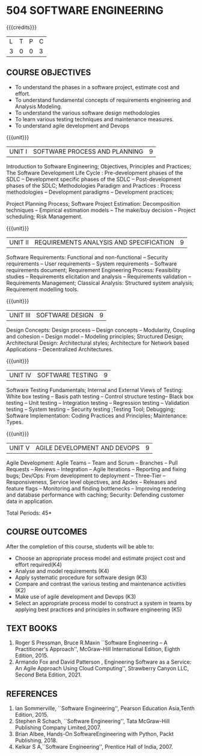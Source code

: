 * 504 SOFTWARE ENGINEERING
:properties:
:author: Dr. A. Chamundeswari and Ms. S. Angel Deborah
:date: 13.3.2021(Revision1)/ 24..3.2021(Revision based on review)/29.3.2021(Changes highlighted)/6.06.2021(Checked)
:end:


#+startup: showall
{{{credits}}}
| L | T | P | C |
| 3 | 0 | 0 | 3 |

** R2021 CHANGES :noexport:
1. New terminlogy like Phases of the SDLC introduced
2. Secure development life cycle dropped
3. Agility in UNIT 1 of R2018 moved to UNIT 5 
4. Project planning and software estimation of UNIT 2 in R2018 is moved to UNIT 1 
5. UNIT 1 renamed as SOFTWARE PROCESS AND PLANNING
6. UNIT 3 of R2018 reordered as UNIT 2
7. UNIT 4 of R2018 reordered as UNIT 3
8. User Interface design dropped
9. Architecture for Network based Applications and Decentralized Architectures added
10. UNIT 5 of R2018 reordered as UNIT 4
11. Reengineering, Reverse Engineering, Restructuring dropped
12. UNIT 5 - AGILE DEVELOPMENT AND DEVOPS introduced
13. Armando Fox and David Patterson's book added as text book
14. Ian Sommerville's book moved to reference
15. Rajib Mall's book and Pankaj Jalote's book dropped
16. Brian Albee's book added as reference book
17. Recent edition of Pressman's book and Ian Sommerville's book updated

** CO PO MAPPING :noexport:
#+NAME: co-po-mapping
|                |    | PO1 | PO2 | PO3 | PO4 | PO5 | PO6 | PO7 | PO8 | PO9 | PO10 | PO11 | PO12 | PSO1 | PSO2 | PSO3 |
|                |    |  K3 |  K4 |  K5 |  K5 |  K6 |   - |   - |   - |   - |    - |    - |    - |   K5 |   K3 |   K6 |
| CO1            | K4 |   2 |   2 |   1 |   0 |   0 |   0 |   0 |   0 |   0 |    0 |    0 |    0 |    3 |    3 |    0 |
| CO2            | K3 |   2 |   2 |   3 |   0 |   0 |   0 |   0 |   0 |   0 |    0 |    0 |    0 |    2 |    3 |    0 |
| CO3            | K3 |   2 |   3 |   3 |   0 |   0 |   0 |   0 |   0 |   0 |    0 |    0 |    0 |    2 |    3 |    0 |
| CO4            | K2 |   2 |   1 |   1 |   0 |   0 |   0 |   0 |   0 |   0 |    0 |    0 |    0 |    2 |    3 |    0 |
| CO5            | K3 |   2 |   2 |   1 |   0 |   0 |   0 |   0 |   0 |   0 |    0 |    0 |    0 |    2 |    3 |    0 |
| CO6            | K5 |   2 |   3 |   3 |   0 |   0 |   2 |   1 |   2 |   3 |    3 |    1 |    1 |    3 |    3 |    0 |
| Score          |    |  12 |  13 |  12 |   0 |   0 |   2 |   1 |   2 |   3 |    3 |    1 |    1 |   14 |   18 |    0 |
| Course Mapping |    |   2 |   3 |   2 |   0 |   0 |   1 |   1 |   1 |   1 |    1 |    1 |    1 |    3 |    3 |    0 |

** COURSE OBJECTIVES
- To understand the phases in a software project, estimate cost and effort.
- To understand fundamental concepts of requirements engineering and Analysis Modeling.
- To understand the various software design methodologies
- To learn various testing techniques and maintenance measures.
- To understand agile development and Devops

{{{unit}}}
| UNIT I | SOFTWARE PROCESS AND PLANNING | 9 |

Introduction to Software Engineering; Objectives, Principles and Practices; The Software Development Life Cycle : Pre-development phases of the SDLC -- Development specific phases of the SDLC -- Post-development phases of the SDLC; Methodologies Paradigm and Practices : Process methodologies -- Development paradigms -- Development practices; 

Project Planning Process; Software Project Estimation: Decomposition techniques -- Empirical estimation models -- The make/buy decision -- Project scheduling; Risk Management.


{{{unit}}}
| UNIT II | REQUIREMENTS ANALYSIS AND SPECIFICATION | 9 |

Software Requirements: Functional and non-functional -- Security requirements -- User requirements -- System requirements -- Software requirements document; Requirement Engineering Process: Feasibility studies -- Requirements elicitation and analysis -- Requirements validation -- Requirements Management; Classical Analysis: Structured system analysis; Requirement modelling tools.


{{{unit}}}
| UNIT III | SOFTWARE DESIGN | 9 |
Design Concepts: Design process -- Design concepts -- Modularity, Coupling and cohesion -- Design model -- Modeling principles; Structured Design; Architectural Design: Architectural styles; Architecture for Network based Applications – Decentralized Architectures. 
 

{{{unit}}}
| UNIT IV | SOFTWARE TESTING | 9 |
Software Testing Fundamentals; Internal and External Views of Testing: White box testing -- Basis path testing -- Control structure testing-- Black box testing -- Unit testing -- Integration testing -- Regression testing -- Validation testing -- System testing -- Security testing ;Testing Tool; Debugging; Software Implementation: Coding Practices and Principles; Maintenance: Types.



{{{unit}}}
| UNIT V | AGILE DEVELOPMENT AND DEVOPS | 9 |
Agile Development: Agile Teams -- Team and Scrum --  Branches -- Pull Requests --  Reviews -- Integration -- Agile Iterations -- Reporting and fixing bugs; Dev/Ops: From development to deployment -- Three-Tier -- Responsiveness, Service level objectives, and Apdex -- Releases and feature flags -- Monitoring and finding bottlenecks -- Improving rendering and database performance with caching; Security: Defending customer data in application.



\hfill *Total Periods: 45*

** COURSE OUTCOMES
After the completion of this course, students will be able to: 
- Choose an appropriate process model and estimate project cost and effort required(K4)
- Analyse and model requirements (K4)
- Apply systematic procedure for software design (K3)
- Compare and contrast the various testing and maintenance activities (K2)
- Make use of agile development and Devops (K3)
- Select an appropriate process model to construct a system in teams by applying best practices and principles in software engineering (K5)

** TEXT BOOKS
1. Roger S Pressman, Bruce R.Maxin ``Software Engineering -- A Practitioner's Approach'', McGraw-Hill International Edition, Eighth Edition, 2015.
2. Armando Fox and David Patterson , Engineering Software as a  Service: An Agile Approach Using Cloud Computing'', Strawberry Canyon LLC, Second Beta Edition, 2021.

** REFERENCES
1. Ian Sommerville, ``Software Engineering'', Pearson Education Asia,Tenth Edition, 2015.
2. Stephen R Schach, ``Software Engineering'', Tata McGraw-Hill Publishing Company Limited,2007.
3. Brian Albee, Hands-On SoftwareEngineering with Python,  Packt Publishing, 2018.
4. Kelkar S A,``Software Engineering'', Prentice Hall of India, 2007.
